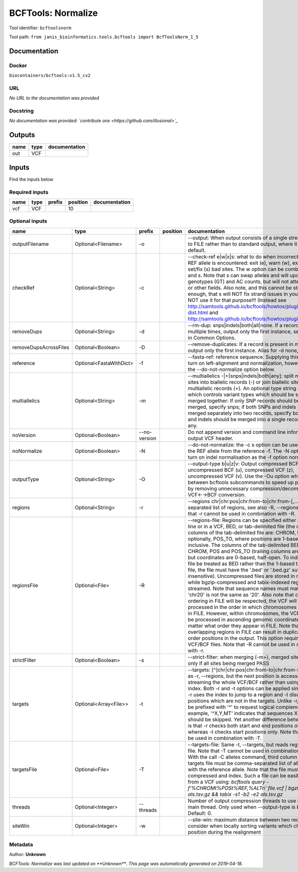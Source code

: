 
BCFTools: Normalize
==================================
Tool identifier: ``bcftoolsnorm``

Tool path: ``from janis_bioinformatics.tools.bcftools import BcfToolsNorm_1_5``

Documentation
-------------

Docker
******
``biocontainers/bcftools:v1.5_cv2``

URL
******
*No URL to the documentation was provided*

Docstring
*********
*No documentation was provided: `contribute one <https://github.com/illusional>`_*

Outputs
-------
======  ======  ===============
name    type    documentation
======  ======  ===============
out     VCF
======  ======  ===============

Inputs
------
Find the inputs below

Required inputs
***************

======  ======  ========  ==========  ===============
name    type    prefix      position  documentation
======  ======  ========  ==========  ===============
vcf     VCF                       10
======  ======  ========  ==========  ===============

Optional inputs
***************

=====================  =======================  ============  ==========  ============================================================================================================================================================================================================================================================================================================================================================================================================================================================================================================================================================================================================================================================================================================================================================================================================================================================================================================================================================================================================================================================================================================================================================================================================================================================
name                   type                     prefix        position    documentation
=====================  =======================  ============  ==========  ============================================================================================================================================================================================================================================================================================================================================================================================================================================================================================================================================================================================================================================================================================================================================================================================================================================================================================================================================================================================================================================================================================================================================================================================================================================================
outputFilename         Optional<Filename>       -o                        --output: When output consists of a single stream, write it to FILE rather than to standard output, where it is written by default.
checkRef               Optional<String>         -c                        --check-ref e|w|x|s: what to do when incorrect or missing REF allele is encountered: exit (e), warn (w), exclude (x), or set/fix (s) bad sites. The w option can be combined with x and s. Note that s can swap alleles and will update genotypes (GT) and AC counts, but will not attempt to fix PL or other fields. Also note, and this cannot be stressed enough, that s will NOT fix strand issues in your VCF, do NOT use it for that purpose!!! (Instead see http://samtools.github.io/bcftools/howtos/plugin.af-dist.html and http://samtools.github.io/bcftools/howtos/plugin.fixref.html.)
removeDups             Optional<String>         -d                        --rm-dup: snps|indels|both|all|none. If a record is present multiple times, output only the first instance, see --collapse in Common Options.
removeDupsAcrossFiles  Optional<Boolean>        -D                        --remove-duplicates: If a record is present in multiple files, output only the first instance. Alias for -d none, deprecated.
reference              Optional<FastaWithDict>  -f                        --fasta-ref: reference sequence. Supplying this option will turn on left-alignment and normalization, however, see also the --do-not-normalize option below.
multiallelics          Optional<String>         -m                        --multiallelics -|+[snps|indels|both|any]: split multiallelic sites into biallelic records (-) or join biallelic sites into multiallelic records (+). An optional type string can follow which controls variant types which should be split or merged together: If only SNP records should be split or merged, specify snps; if both SNPs and indels should be merged separately into two records, specify both; if SNPs and indels should be merged into a single record, specify any.
noVersion              Optional<Boolean>        --no-version              Do not append version and command line information to the output VCF header.
noNormalize            Optional<Boolean>        -N                        --do-not-normalize: the -c s option can be used to fix or set the REF allele from the reference -f. The -N option will not turn on indel normalisation as the -f option normally implies
outputType             Optional<String>         -O                        --output-type b|u|z|v: Output compressed BCF (b), uncompressed BCF (u), compressed VCF (z), uncompressed VCF (v). Use the -Ou option when piping between bcftools subcommands to speed up performance by removing unnecessary compression/decompression and VCF←→BCF conversion.
regions                Optional<String>         -r                        --regions chr|chr:pos|chr:from-to|chr:from-[,…]: Comma-separated list of regions, see also -R, --regions-file. Note that -r cannot be used in combination with -R.
regionsFile            Optional<File>           -R                        --regions-file: Regions can be specified either on command line or in a VCF, BED, or tab-delimited file (the default). The columns of the tab-delimited file are: CHROM, POS, and, optionally, POS_TO, where positions are 1-based and inclusive. The columns of the tab-delimited BED file are also CHROM, POS and POS_TO (trailing columns are ignored), but coordinates are 0-based, half-open. To indicate that a file be treated as BED rather than the 1-based tab-delimited file, the file must have the '.bed' or '.bed.gz' suffix (case-insensitive). Uncompressed files are stored in memory, while bgzip-compressed and tabix-indexed region files are streamed. Note that sequence names must match exactly, 'chr20' is not the same as '20'. Also note that chromosome ordering in FILE will be respected, the VCF will be processed in the order in which chromosomes first appear in FILE. However, within chromosomes, the VCF will always be processed in ascending genomic coordinate order no matter what order they appear in FILE. Note that overlapping regions in FILE can result in duplicated out of order positions in the output. This option requires indexed VCF/BCF files. Note that -R cannot be used in combination with -r.
strictFilter           Optional<Boolean>        -s                        --strict-filter: when merging (-m+), merged site is PASS only if all sites being merged PASS
targets                Optional<Array<File>>    -t                        --targets: [^]chr|chr:pos|chr:from-to|chr:from-[,…]: Similar as -r, --regions, but the next position is accessed by streaming the whole VCF/BCF rather than using the tbi/csi index. Both -r and -t options can be applied simultaneously: -r uses the index to jump to a region and -t discards positions which are not in the targets. Unlike -r, targets can be prefixed with '^' to request logical complement. For example, '^X,Y,MT' indicates that sequences X, Y and MT should be skipped. Yet another difference between the two is that -r checks both start and end positions of indels, whereas -t checks start positions only. Note that -t cannot be used in combination with -T.
targetsFile            Optional<File>           -T                        --targets-file: Same -t, --targets, but reads regions from a file. Note that -T cannot be used in combination with -t. With the call -C alleles command, third column of the targets file must be comma-separated list of alleles, starting with the reference allele. Note that the file must be compressed and index. Such a file can be easily created from a VCF using: `bcftools query -f'%CHROM\t%POS\t%REF,%ALT\n' file.vcf | bgzip -c > als.tsv.gz && tabix -s1 -b2 -e2 als.tsv.gz`
threads                Optional<Integer>        --threads                 Number of output compression threads to use in addition to main thread. Only used when --output-type is b or z. Default: 0.
siteWin                Optional<Integer>        -w                        --site-win: maximum distance between two records to consider when locally sorting variants which changed position during the realignment
=====================  =======================  ============  ==========  ============================================================================================================================================================================================================================================================================================================================================================================================================================================================================================================================================================================================================================================================================================================================================================================================================================================================================================================================================================================================================================================================================================================================================================================================================================================================


Metadata
********

Author: **Unknown**


*BCFTools: Normalize was last updated on **Unknown***.
*This page was automatically generated on 2019-04-18*.
